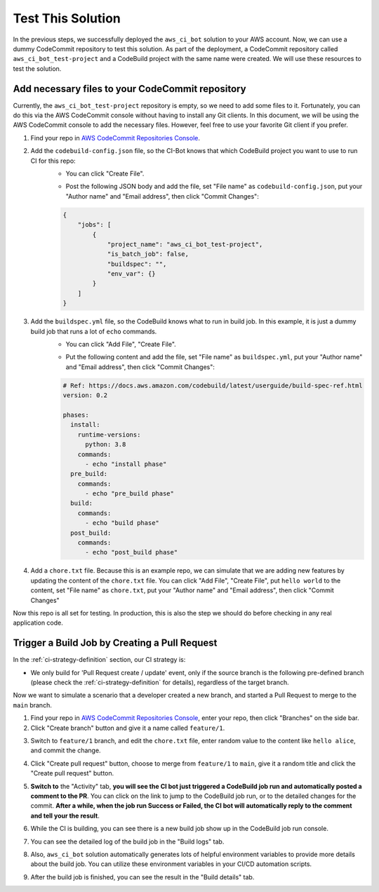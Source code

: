 Test This Solution
==============================================================================
In the previous steps, we successfully deployed the ``aws_ci_bot`` solution to your AWS account. Now, we can use a dummy CodeCommit repository to test this solution. As part of the deployment, a CodeCommit repository called ``aws_ci_bot_test-project`` and a CodeBuild project with the same name were created. We will use these resources to test the solution.


Add necessary files to your CodeCommit repository
------------------------------------------------------------------------------
Currently, the ``aws_ci_bot_test-project`` repository is empty, so we need to add some files to it. Fortunately, you can do this via the AWS CodeCommit console without having to install any Git clients. In this document, we will be using the AWS CodeCommit console to add the necessary files. However, feel free to use your favorite Git client if you prefer.

1. Find your repo in `AWS CodeCommit Repositories Console <https://console.aws.amazon.com/codesuite/codecommit/repositories?#>`_.
2. Add the ``codebuild-config.json`` file, so the CI-Bot knows that which CodeBuild project you want to use to run CI for this repo:
    - You can click "Create File".

    .. image:: ./images/create-file.png

    - Post the following JSON body and add the file, set "File name" as ``codebuild-config.json``, put your "Author name" and "Email address", then click "Commit Changes":

    .. code-block:: javascript

        {
            "jobs": [
                {
                    "project_name": "aws_ci_bot_test-project",
                    "is_batch_job": false,
                    "buildspec": "",
                    "env_var": {}
                }
            ]
        }

    .. image:: ./images/add-codebuild-config.png

3. Add the ``buildspec.yml`` file, so the CodeBuild knows what to run in build job. In this example, it is just a dummy build job that runs a lot of ``echo`` commands.
    - You can click "Add File", "Create File".

    .. image:: ./images/add-file.png

    - Put the following content and add the file, set "File name" as ``buildspec.yml``, put your "Author name" and "Email address", then click "Commit Changes":

    .. code-block:: yml

        # Ref: https://docs.aws.amazon.com/codebuild/latest/userguide/build-spec-ref.html
        version: 0.2

        phases:
          install:
            runtime-versions:
              python: 3.8
            commands:
              - echo "install phase"
          pre_build:
            commands:
              - echo "pre_build phase"
          build:
            commands:
              - echo "build phase"
          post_build:
            commands:
              - echo "post_build phase"

    .. image:: ./images/add-buildspec-yml.png

4. Add a ``chore.txt`` file. Because this is an example repo, we can simulate that we are adding new features by updating the content of the ``chore.txt`` file. You can click "Add File", "Create File", put ``hello world`` to the content, set "File name" as ``chore.txt``, put your "Author name" and "Email address", then click "Commit Changes"

Now this repo is all set for testing. In production, this is also the step we should do before checking in any real application code.


Trigger a Build Job by Creating a Pull Request
------------------------------------------------------------------------------
In the :ref:`ci-strategy-definition` section, our CI strategy is:

- We only build for 'Pull Request create / update' event, only if the source branch is the following pre-defined branch (please check the :ref:`ci-strategy-definition` for details), regardless of the target branch.

Now we want to simulate a scenario that a developer created a new branch, and started a Pull Request to merge to the ``main`` branch.

1. Find your repo in `AWS CodeCommit Repositories Console <https://console.aws.amazon.com/codesuite/codecommit/repositories?#>`_, enter your repo, then click "Branches" on the side bar.
2. Click "Create branch" button and give it a name called ``feature/1``.

.. image:: ./images/create-branch-1.png
.. image:: ./images/create-branch-2.png
    :align: center
    :width: 600

3. Switch to ``feature/1`` branch, and edit the ``chore.txt`` file, enter random value to the content like ``hello alice``, and commit the change.

.. image:: ./images/edit-chore-txt-1.png
.. image:: ./images/edit-chore-txt-2.png

4. Click "Create pull request" button, choose to merge from ``feature/1`` to ``main``, give it a random title and click the "Create pull request" button.

.. image:: ./images/create-pull-request-1.png
.. image:: ./images/create-pull-request-2.png

5. **Switch to** the "Activity" tab, **you will see the CI bot just triggered a CodeBuild job run and automatically posted a comment to the PR**. You can click on the link to jump to the CodeBuild job run, or to the detailed changes for the commit. **After a while, when the job run Success or Failed, the CI bot will automatically reply to the comment and tell your the result**.

.. image:: ./images/trigger-build-1.png

6. While the CI is building, you can see there is a new build job show up in the CodeBuild job run console.

.. image:: ./images/codebuild-build-job-list.png

7. You can see the detailed log of the build job in the "Build logs" tab.

.. image:: ./images/codebuild-build-job-details.png

8. Also, ``aws_ci_bot`` solution automatically generates lots of helpful environment variables to provide more details about the build job. You can utilize these environment variables in your CI/CD automation scripts.

.. image:: ./images/environment-variables.png

9. After the build job is finished, you can see the result in the "Build details" tab.

.. image:: ./images/trigger-build-2.png
